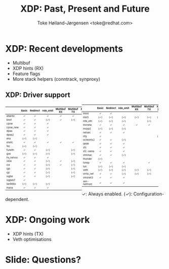 # -*- fill-column: 79; -*-
#+TITLE: XDP: Past, Present and Future
#+AUTHOR: Toke Høiland-Jørgensen <toke@redhat.com>
#+EMAIL: toke@redhat.com
#+REVEAL_THEME: white
#+REVEAL_TRANS: linear
#+REVEAL_MARGIN: 0
#+REVEAL_ROOT: ../reveal.js
#+OPTIONS: reveal_center:t reveal_control:t reveal_history:nil
#+OPTIONS: reveal_width:1600 reveal_height:900
#+OPTIONS: ^:nil tags:nil toc:nil num:nil ':t

* For conference: Netconf 2023                                     :noexport:

This presentation is for the Netconf meeting of kernel networking devs in
September 2023.

* Outline / ideas                                                  :noexport:

** Outstanding XDP issues
- Queueing
- Multiprog attachment in kernel
- Hints coverage
  - More hints
  - Metadata in xdp_frame
  - Naming
- veth perf
- Multibuf coverage
- Generic XDP
  - Bulking
  - GSO frames
- AF_XDP xmit path
  - Socket-allocated skbs
  - Why skbs at all?
- Netfilter acceleration



* XDP: Recent developments                                           :export:

- Multibuf
- XDP hints (RX)
- Feature flags
- More stack helpers (conntrack, synproxy)

** XDP: Driver support

#+ATTR_html: :class compact-table :style font-size: 55%; width: 48%; float: left;
|           |  <c>  |   <c>    |   <c>    |     <c>     |     <c>     |  <c>   |    <c>     |
|           | Basic | Redirect | ndo_xmit | Multibuf RX | Multibuf TX | XSK ZC | HW offload |
|-----------+-------+----------+----------+-------------+-------------+--------+------------|
| atlantic  |   ✓   |    ✓     |    ✓     |      ✓      |      ✓      |        |            |
| bnxt      |   ✓   |    ✓     |   (✓)    |      ✓      |     (✓)     |        |            |
| cpsw      |   ✓   |    ✓     |    ✓     |             |             |        |            |
| cpsw_new  |   ✓   |    ✓     |    ✓     |             |             |        |            |
| dpaa      |   ✓   |    ✓     |    ✓     |             |             |        |            |
| dpaa2     |   ✓   |    ✓     |    ✓     |             |             |   ✓    |            |
| ena       |  (✓)  |   (✓)    |          |             |             |        |            |
| enetc     |   ✓   |    ✓     |    ✓     |      ✓      |      ✓      |        |            |
| fec       |  (✓)  |   (✓)    |          |             |             |        |            |
| funeth    |   ✓   |    ✓     |   (✓)    |             |     (✓)     |        |            |
| gve       |  (✓)  |   (✓)    |   (✓)    |             |     (✓)     |        |            |
| hv_netvsc |   ✓   |    ✓     |    ✓     |             |             |        |            |
| i40e      |   ✓   |    ✓     |   (✓)    |      ✓      |     (✓)     |   ✓    |            |
| ice       |   ✓   |    ✓     |   (✓)    |      ✓      |     (✓)     |   ✓    |            |
| igb       |   ✓   |    ✓     |   (✓)    |             |     (✓)     |        |            |
| igc       |   ✓   |    ✓     |   (✓)    |             |     (✓)     |   ✓    |            |
| ixgbe     |   ✓   |    ✓     |   (✓)    |             |     (✓)     |   ✓    |            |
| ixgbevf   |   ✓   |          |          |             |             |        |            |
| lan966x   |  (✓)  |   (✓)    |   (✓)    |             |             |        |            |
| mana      |   ✓   |    ✓     |    ✓     |             |             |        |            |


#+ATTR_html: :class compact-table :style font-size: 55%; width: 48%;
|              |  <c>  |   <c>    |   <c>    |     <c>     |     <c>     |  <c>   |    <c>     |
|              | Basic | Redirect | ndo_xmit | Multibuf RX | Multibuf TX | XSK ZC | HW offload |
|--------------+-------+----------+----------+-------------+-------------+--------+------------|
| mlx4         |   ✓   |    ✓     |          |             |             |        |            |
| mlx5         |  (✓)  |   (✓)    |   (✓)    |     (✓)     |     (✓)     |  (✓)   |            |
| mtk_eth      |  (✓)  |   (✓)    |   (✓)    |             |     (✓)     |        |            |
| mvneta       |   ✓   |    ✓     |    ✓     |      ✓      |      ✓      |        |            |
| mvpp2        |  (✓)  |   (✓)    |   (✓)    |             |             |        |            |
| netsec       |   ✓   |    ✓     |    ✓     |             |             |        |            |
| nfp          |   ✓   |          |          |             |             |  (✓)   |    (✓)     |
| octeontx2    |   ✓   |    ✓     |   (✓)    |             |             |        |            |
| qede         |   ✓   |    ✓     |    ✓     |             |             |        |            |
| sfc          |   ✓   |    ✓     |    ✓     |             |             |        |            |
| sfc-siena    |   ✓   |    ✓     |    ✓     |             |             |        |            |
| stmmac       |   ✓   |    ✓     |   (✓)    |             |             |   ✓    |            |
| thunder      |  (✓)  |          |          |             |             |        |            |
| tsnep        |   ✓   |    ✓     |    ✓     |             |      ✓      |   ✓    |            |
| tun          |  (✓)  |   (✓)    |   (✓)    |             |             |        |            |
| veth         |  (✓)  |   (✓)    |   (✓)    |     (✓)     |     (✓)     |        |            |
| virtio_net   |   ✓   |    ✓     |   (✓)    |     (✓)     |     (✓)     |        |            |
| vmxnet3      |   ✓   |    ✓     |    ✓     |             |             |        |            |
| xen-netfront |   ✓   |    ✓     |    ✓     |             |             |        |            |

#+ATTR_html: :style font-size: 65%;
✓: Always enabled. (✓): Configuration-dependent.

* XDP: Ongoing work                                                  :export:
- XDP hints (TX)
- Veth optimisations

* Slide: Questions?                                                  :export:
:PROPERTIES:
:reveal_extra_attr: class="title-only-slide"
:END:


* Emacs end-tricks                                                 :noexport:

This section contains some emacs tricks, that e.g. remove the "Slide:" prefix
in the compiled version.

# Local Variables:
# org-re-reveal-title-slide: "<h1 class=\"title\">%t</h1> Toke Høiland-Jørgensen<br/>Red Hat"
# org-export-filter-headline-functions: ((lambda (contents backend info) (replace-regexp-in-string "Slide: " "" contents)))
# End:
